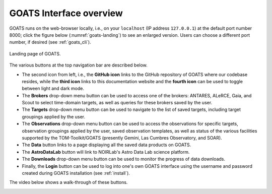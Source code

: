 .. overview.rst

.. _overview:

GOATS Interface overview
========================

GOATS runs on the web-browser locally, i.e., on your ``localhost`` (IP address ``127.0.0.1``) at the default port number 8000; click the figure below (:numref:`goats-landing`) to see an enlarged version. Users can choose a different port number, if desired (see :ref:`goats_cli`). 

.. _goats-landing:
.. figure:: images/goats_landing.png
   :alt: GOATS landing page 
   :align: center
   :scale: 30%

   Landing page of GOATS. 

The various buttons at the top navigation bar are described below.

* The second icon from left, i.e., the **GitHub icon** links to the GitHub repository of GOATS where our codebase resides, while the **third icon** links to this documentation website and the **fourth icon** can be used to toggle between light and dark mode. 

* The **Brokers** drop-down menu button can be used to access one of the brokers: ANTARES, ALeRCE, Gaia, and Scout to select time-domain targets, as well as queries for these brokers saved by the user. 

* The **Targets** drop-down menu button can be used to navigate to the list of saved targets, including target groupings applied by the user. 

* The **Observations** drop-down menu button can be used to access the observations for specific targets, observation groupings applied by the user, saved observation templates, as well as status of the various facilities supported by the TOM-Toolkit/GOATS (presently Gemini, Las Cumbres Observatory, and SOAR). 

* The **Data** button links to a page displaying all the saved data products on GOATS.

* The **AstroDataLab** button will link to NOIRLab's Astro Data Lab science platform. 

* The **Downloads** drop-down menu button can be used to monitor the progress of data downloads. 

* Finally, the **Login** button can be used to log into one's own GOATS interface using the username and password created during GOATS installation (see :ref:`install`).   

The video below shows a walk-through of these buttons. 

.. _overview-video:
.. video:: _static/overview.mp4
   :alt: GOATS overview 
   :muted:
   :width: 80%


